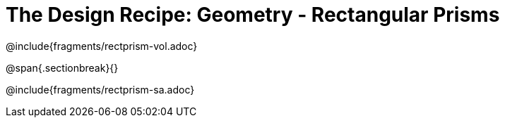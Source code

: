 = The Design Recipe: Geometry - Rectangular Prisms

++++
<style>
.recipe_word_problem {margin: 1ex 0ex; }
</style>
++++

@include{fragments/rectprism-vol.adoc} 

@span{.sectionbreak}{}

@include{fragments/rectprism-sa.adoc}

